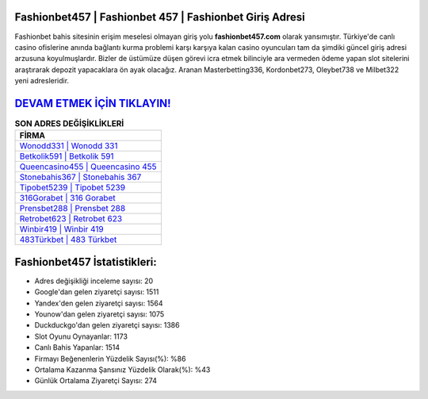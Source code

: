 ﻿Fashionbet457 | Fashionbet 457 | Fashionbet Giriş Adresi
===================================

.. image:: images/fashionbet-giris.jpg
   :width: 600
   
Fashionbet bahis sitesinin erişim meselesi olmayan giriş yolu **fashionbet457.com** olarak yansımıştır. Türkiye'de canlı casino ofislerine anında bağlantı kurma problemi karşı karşıya kalan casino oyuncuları tam da şimdiki güncel giriş adresi arzusuna koyulmuşlardır. Bizler de üstümüze düşen görevi icra etmek bilinciyle ara vermeden ödeme yapan slot sitelerini araştırarak depozit yapacaklara ön ayak olacağız. Aranan Masterbetting336, Kordonbet273, Oleybet738 ve Milbet322 yeni adresleridir.

`DEVAM ETMEK İÇİN TIKLAYIN! <https://uclck.me/gonow>`_
==============

.. list-table:: **SON ADRES DEĞİŞİKLİKLERİ**
   :widths: 100
   :header-rows: 1

   * - FİRMA
   * - `Wonodd331 | Wonodd 331 <wonodd331-wonodd-331-wonodd-giris-adresi.html>`_
   * - `Betkolik591 | Betkolik 591 <betkolik591-betkolik-591-betkolik-giris-adresi.html>`_
   * - `Queencasino455 | Queencasino 455 <queencasino455-queencasino-455-queencasino-giris-adresi.html>`_	 
   * - `Stonebahis367 | Stonebahis 367 <stonebahis367-stonebahis-367-stonebahis-giris-adresi.html>`_	 
   * - `Tipobet5239 | Tipobet 5239 <tipobet5239-tipobet-5239-tipobet-giris-adresi.html>`_ 
   * - `316Gorabet | 316 Gorabet <316gorabet-316-gorabet-gorabet-giris-adresi.html>`_
   * - `Prensbet288 | Prensbet 288 <prensbet288-prensbet-288-prensbet-giris-adresi.html>`_	 
   * - `Retrobet623 | Retrobet 623 <retrobet623-retrobet-623-retrobet-giris-adresi.html>`_
   * - `Winbir419 | Winbir 419 <winbir419-winbir-419-winbir-giris-adresi.html>`_
   * - `483Türkbet | 483 Türkbet <483turkbet-483-turkbet-turkbet-giris-adresi.html>`_
	 
Fashionbet457 İstatistikleri:
===================================	 
* Adres değişikliği inceleme sayısı: 20
* Google'dan gelen ziyaretçi sayısı: 1511
* Yandex'den gelen ziyaretçi sayısı: 1564
* Younow'dan gelen ziyaretçi sayısı: 1075
* Duckduckgo'dan gelen ziyaretçi sayısı: 1386
* Slot Oyunu Oynayanlar: 1173
* Canlı Bahis Yapanlar: 1514
* Firmayı Beğenenlerin Yüzdelik Sayısı(%): %86
* Ortalama Kazanma Şansınız Yüzdelik Olarak(%): %43
* Günlük Ortalama Ziyaretçi Sayısı: 274
